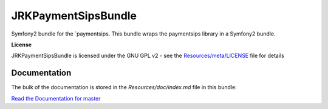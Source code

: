 JRKPaymentSipsBundle
=================

Symfony2 bundle for the `paymentsips.
This bundle wraps the paymentsips library in a Symfony2 bundle.

**License**

JRKPaymentSipsBundle is licensed under the GNU GPL v2 - see the `Resources/meta/LICENSE <https://github.com/jreziga/JRKPaymentSipsBundle/blob/master/Resources/meta/LICENSE>`_ file for details

Documentation
-------------

The bulk of the documentation is stored in the `Resources/doc/index.md` file in this bundle:

`Read the Documentation for master <https://github.com/jreziga/JRKPaymentSipsBundle/blob/master/Resources/doc/index.md>`_
